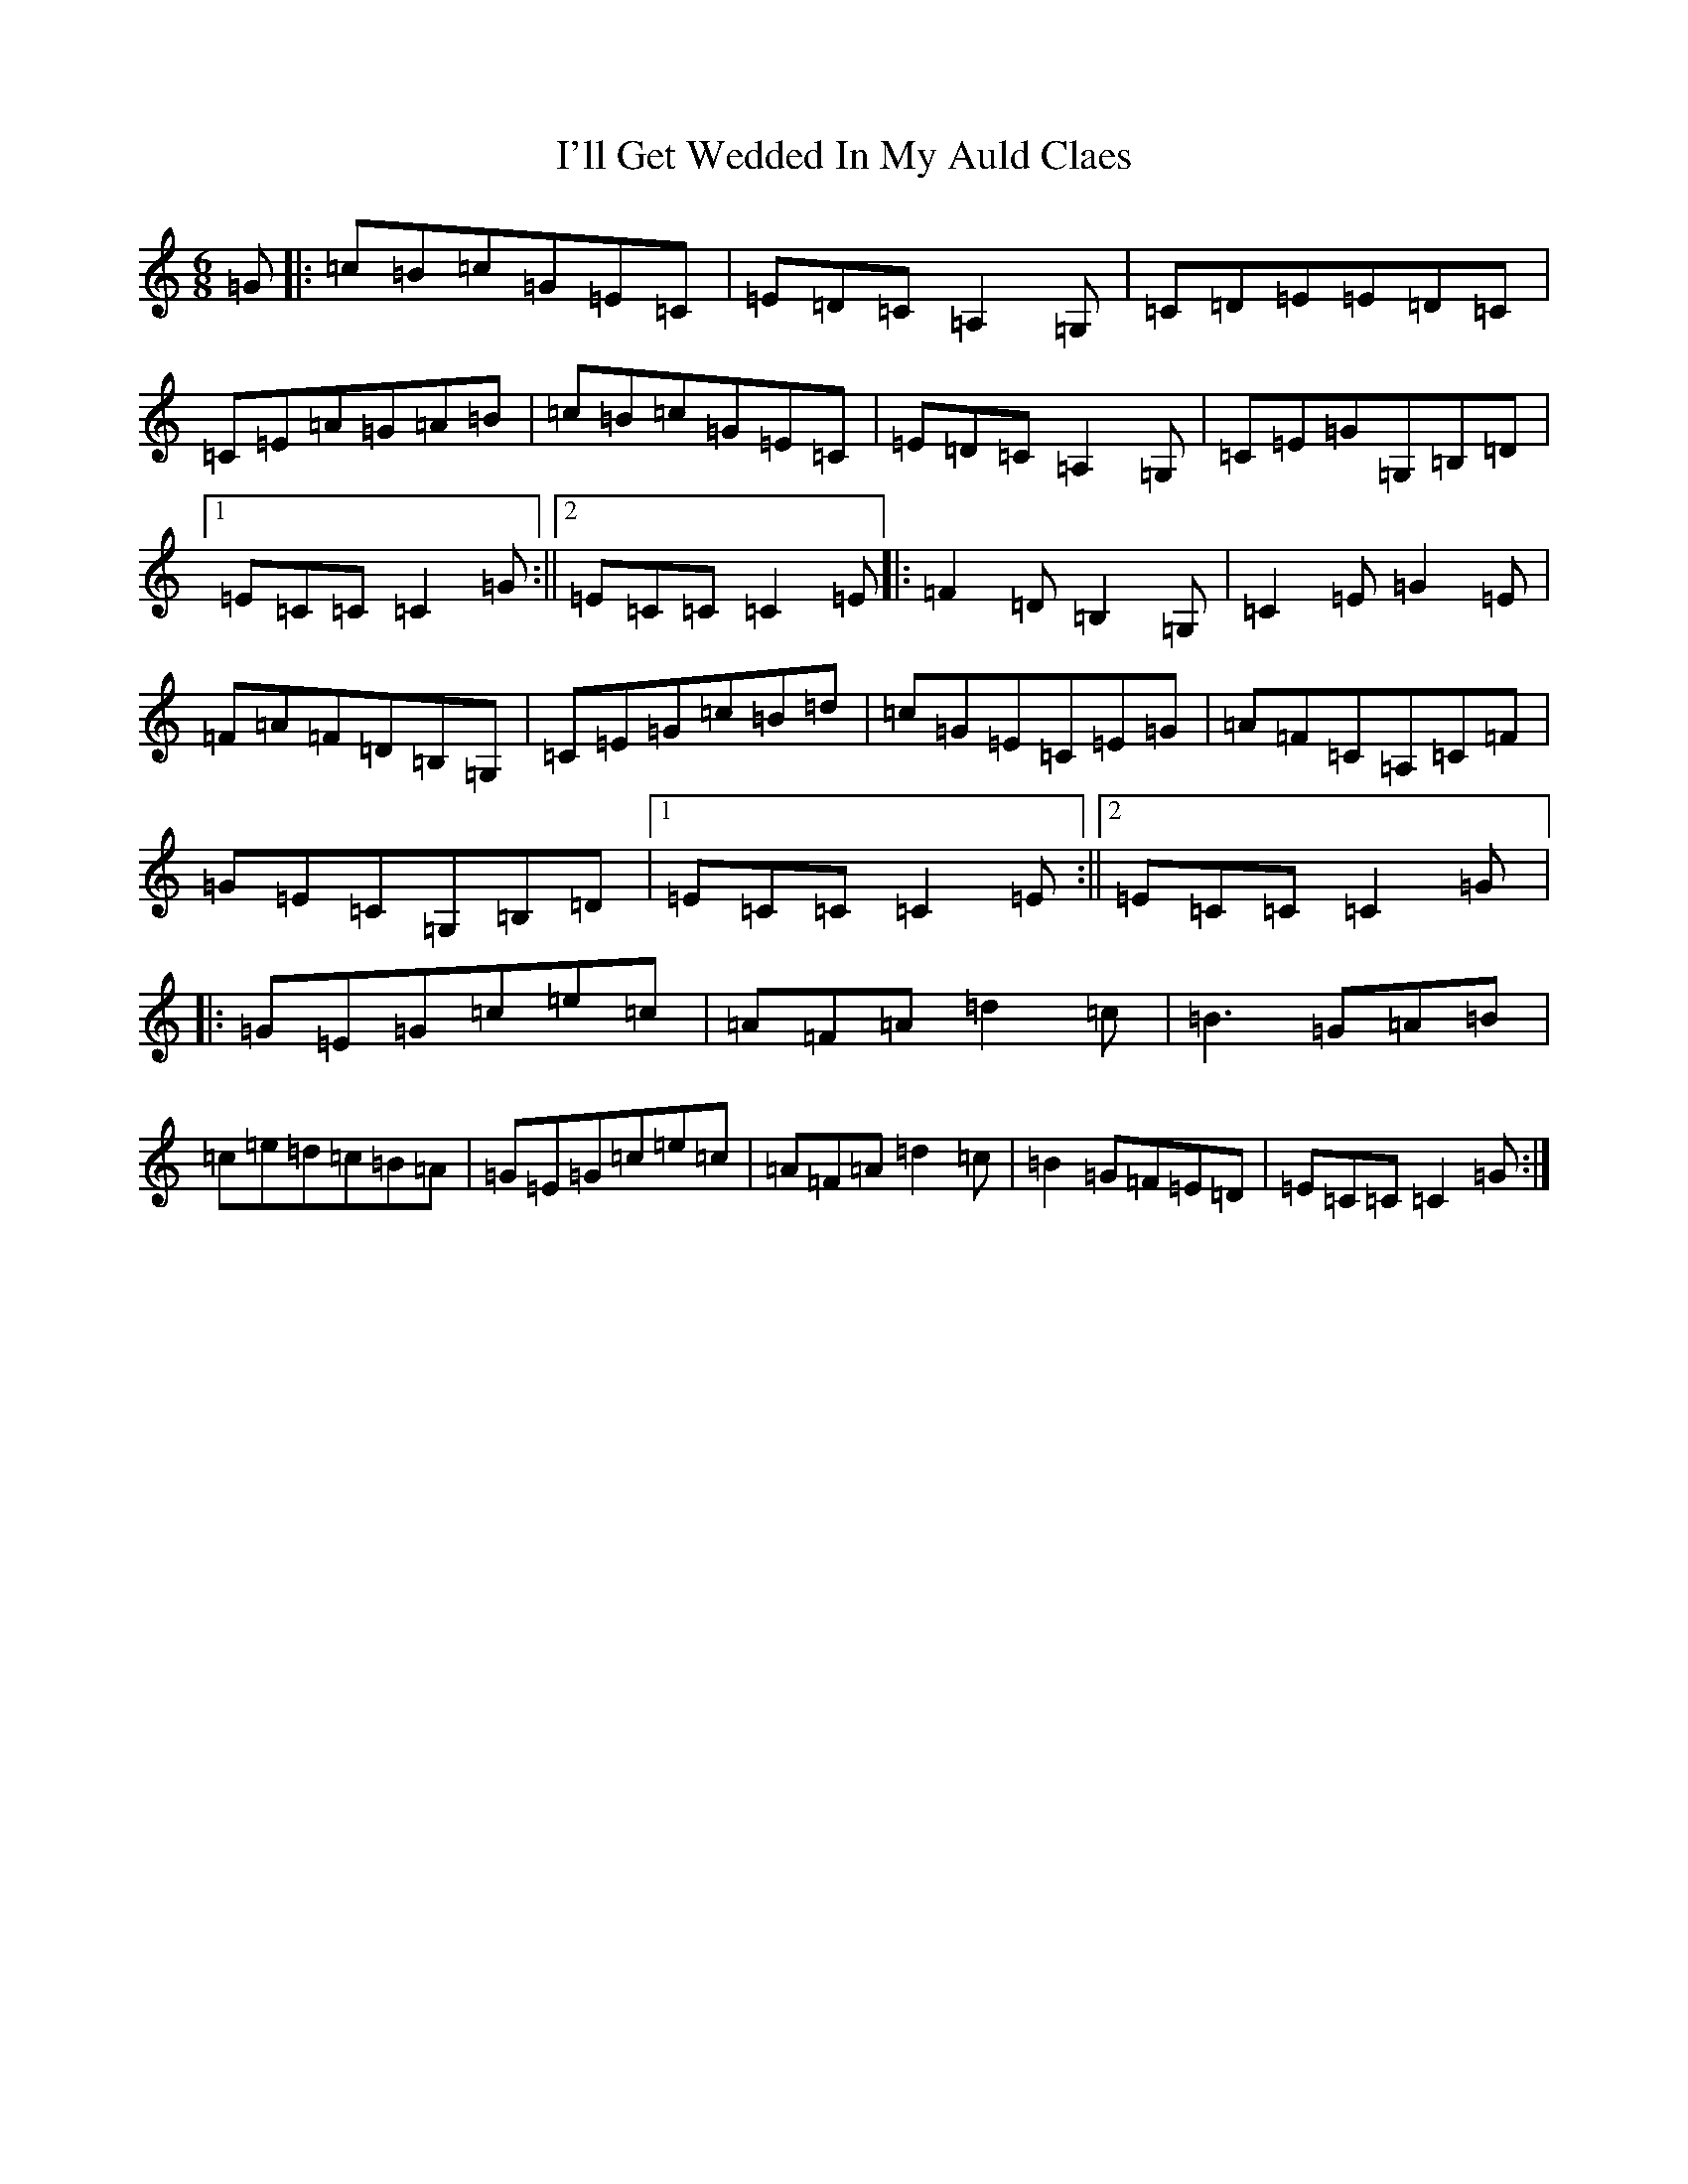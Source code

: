 X: 9741
T: I'll Get Wedded In My Auld Claes
S: https://thesession.org/tunes/2179#setting2179
R: jig
M:6/8
L:1/8
K: C Major
=G|:=c=B=c=G=E=C|=E=D=C=A,2=G,|=C=D=E=E=D=C|=C=E=A=G=A=B|=c=B=c=G=E=C|=E=D=C=A,2=G,|=C=E=G=G,=B,=D|1=E=C=C=C2=G:||2=E=C=C=C2=E|:=F2=D=B,2=G,|=C2=E=G2=E|=F=A=F=D=B,=G,|=C=E=G=c=B=d|=c=G=E=C=E=G|=A=F=C=A,=C=F|=G=E=C=G,=B,=D|1=E=C=C=C2=E:||2=E=C=C=C2=G|:=G=E=G=c=e=c|=A=F=A=d2=c|=B3=G=A=B|=c=e=d=c=B=A|=G=E=G=c=e=c|=A=F=A=d2=c|=B2=G=F=E=D|=E=C=C=C2=G:|
